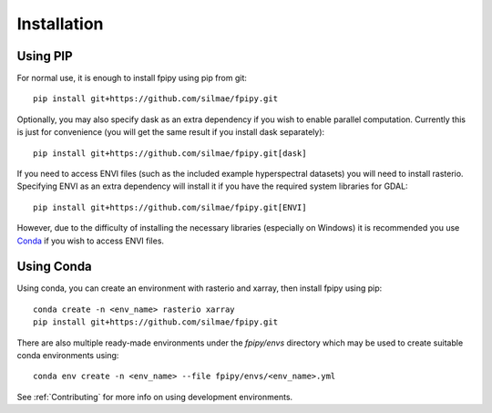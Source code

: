 .. highlight:: shell

============
Installation
============

---------
Using PIP
---------

For normal use, it is enough to install fpipy using pip from git::

    pip install git+https://github.com/silmae/fpipy.git

Optionally, you may also specify dask as an extra dependency if you wish to
enable parallel computation. Currently this is just for convenience (you will
get the same result if you install dask separately)::

    pip install git+https://github.com/silmae/fpipy.git[dask]

If you need to access ENVI files (such as the included example hyperspectral
datasets) you will need to install rasterio. Specifying ENVI as an extra
dependency will install it if you have the required system libraries for GDAL::

    pip install git+https://github.com/silmae/fpipy.git[ENVI]

However, due to the difficulty of installing the necessary libraries (especially on Windows) it is recommended you use `Conda`_ if you wish to access ENVI files.

.. _Conda: https://www.anaconda.com/

-----------
Using Conda
-----------

Using conda, you can create an environment with rasterio and xarray, then install fpipy using pip::

    conda create -n <env_name> rasterio xarray
    pip install git+https://github.com/silmae/fpipy.git

There are also multiple ready-made environments under the `fpipy/envs` directory which may be used to create suitable conda environments using::

   conda env create -n <env_name> --file fpipy/envs/<env_name>.yml

See :ref:`Contributing` for more info on using development environments.


